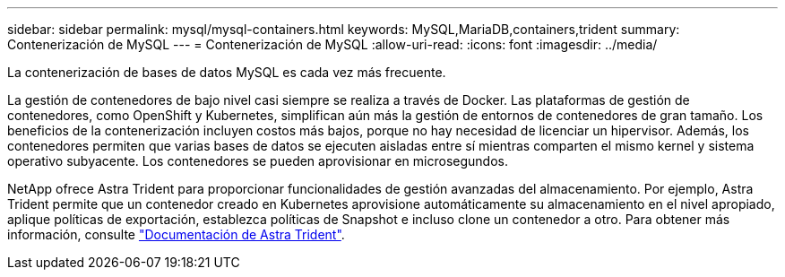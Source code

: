 ---
sidebar: sidebar 
permalink: mysql/mysql-containers.html 
keywords: MySQL,MariaDB,containers,trident 
summary: Contenerización de MySQL 
---
= Contenerización de MySQL
:allow-uri-read: 
:icons: font
:imagesdir: ../media/


[role="lead"]
La contenerización de bases de datos MySQL es cada vez más frecuente.

La gestión de contenedores de bajo nivel casi siempre se realiza a través de Docker. Las plataformas de gestión de contenedores, como OpenShift y Kubernetes, simplifican aún más la gestión de entornos de contenedores de gran tamaño. Los beneficios de la contenerización incluyen costos más bajos, porque no hay necesidad de licenciar un hipervisor. Además, los contenedores permiten que varias bases de datos se ejecuten aisladas entre sí mientras comparten el mismo kernel y sistema operativo subyacente. Los contenedores se pueden aprovisionar en microsegundos.

NetApp ofrece Astra Trident para proporcionar funcionalidades de gestión avanzadas del almacenamiento. Por ejemplo, Astra Trident permite que un contenedor creado en Kubernetes aprovisione automáticamente su almacenamiento en el nivel apropiado, aplique políticas de exportación, establezca políticas de Snapshot e incluso clone un contenedor a otro. Para obtener más información, consulte link:https://docs.netapp.com/us-en/trident/index.html["Documentación de Astra Trident"].
